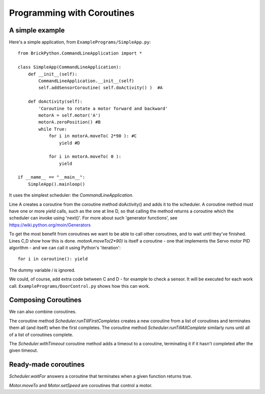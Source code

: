 ===========================
Programming with Coroutines
===========================

A simple example
----------------


Here's a simple application, from ``ExamplePrograms/SimpleApp.py``::

	from BrickPython.CommandLineApplication import *

	class SimpleApp(CommandLineApplication):
	    def __init__(self):
	        CommandLineApplication.__init__(self)
	        self.addSensorCoroutine( self.doActivity() )  #A

	    def doActivity(self):
	    	'Coroutine to rotate a motor forward and backward'
	        motorA = self.motor('A')
	        motorA.zeroPosition() #B
	        while True:
	            for i in motorA.moveTo( 2*90 ): #C
	                yield #D

	            for i in motorA.moveTo( 0 ):
	                yield

	if __name__ == "__main__":
	    SimpleApp().mainloop()

It uses the simplest scheduler: the `CommandLineApplication`.

Line A creates a coroutine from the coroutine method doActivity() and adds it to the scheduler.   A coroutine method must have
one or more `yield` calls, such as the one at line D, so that calling the method returns a coroutine
which the scheduler can invoke using 'next()'.
For more about such 'generator functions', see https://wiki.python.org/moin/Generators

To get the most benefit from coroutines we want to be able to call other coroutines, and to wait until they've finished.
Lines C,D show how this is done.   `motorA.moveTo(2*90)` is itself a coroutine - one that implements the Servo motor
PID algorithm - and we can call it using Python's 'iteration'::

	for i in coroutine(): yield

The dummy variable `i` is ignored.

We could, of course, add extra code between C and D - for example to check a sensor.  It will be executed for each work call.
``ExamplePrograms/DoorControl.py`` shows how this can work.

Composing Coroutines
--------------------

We can also combine coroutines.

The coroutine method `Scheduler.runTillFirstCompletes` creates a new coroutine from
a list of coroutines and terminates them all (and itself) when the first completes.
The coroutine method `Scheduler.runTillAllComplete`
similarly runs until all of a list of coroutines complete.

The `Scheduler.withTimeout` coroutine method adds a timeout to a coroutine, terminating it if it hasn't completed after
the given timeout.

Ready-made coroutines
---------------------

`Scheduler.waitFor` answers a coroutine that terminates when a given function returns true.

`Motor.moveTo` and `Motor.setSpeed` are coroutines that control a motor.

